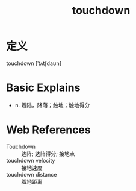 #+title: touchdown
#+roam_tags:英语单词

* 定义
  
touchdown [ˈtʌtʃdaʊn]

* Basic Explains
- n. 着陆，降落；触地；触地得分

* Web References
- Touchdown :: 达阵; 达阵得分; 接地点
- touchdown velocity :: 接地速度
- touchdown distance :: 着地距离

